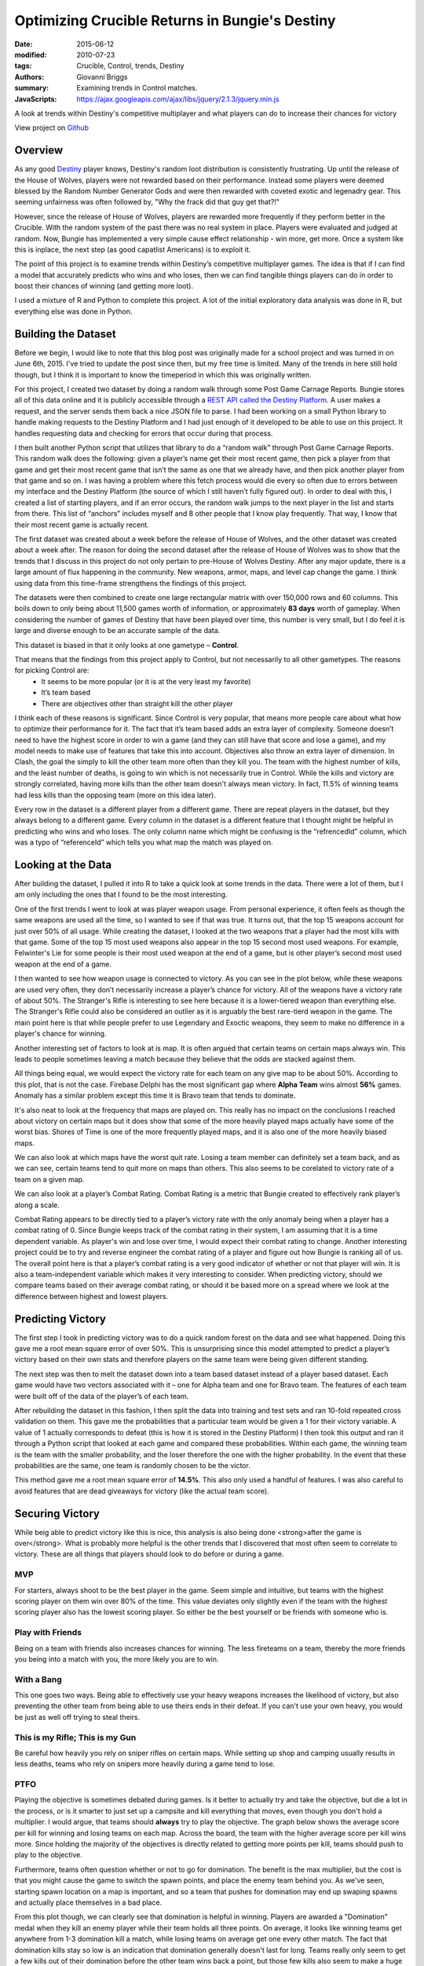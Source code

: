 Optimizing Crucible Returns in Bungie's Destiny
===============================================
:date: 2015-06-12
:modified: 2010-07-23
:tags: Crucible, Control, trends, Destiny
:authors: Giovanni Briggs
:summary: Examining trends in Control matches.
:JavaScripts: https://ajax.googleapis.com/ajax/libs/jquery/2.1.3/jquery.min.js

A look at trends within Destiny's competitive multiplayer and what players can do to increase their chances for victory

View project on `Github <https://github.com/Jalepeno112/DestinyProject/>`_

Overview
------------
As any good `Destiny <http://bungie.net>`_ player knows, Destiny's random loot distribution is consistently frustrating.
Up until the release of the House of Wolves, players were not rewarded based on their performance.  Instead some players were deemed blessed by the Random Number Generator Gods and were then rewarded with coveted exotic and legenadry gear.  This seeming unfairness was often followed by, "Why the frack did that guy get that?!"

However, since the release of House of Wolves, players are rewarded more frequently if they perform better in the Crucible.
With the random system of the past there was no real system in place.  Players were evaluated and judged at random.  
Now, Bungie has implemented a very simple cause effect relationship - win more, get more.
Once a system like this is inplace, the next step (as good capatlist Americans) is to exploit it.

The point of this project is to examine trends within Destiny’s competitive multiplayer games. The idea is that if I can find a model that accurately predicts who wins and who loses, then we can find tangible things players can do in order to boost their chances of winning (and getting more loot).

I used a mixture of R and Python to complete this project.
A lot of the initial exploratory data analysis was done in R, but everything else was done in Python.

Building the Dataset
------------------------
Before we begin, I would like to note that this blog post was originally made for a school project and was turned in on June 6th, 2015.
I've tried to update the post since then, but my free time is limited.  Many of the trends in here still hold though, but I think it is important to know the timeperiod in which this was originally written.

For this project, I created two dataset by doing a random walk through some Post Game Carnage Reports.  
Bungie stores all of this data online and it is publicly accessible through a `REST API called the Destiny Platform <http://www.bungie.net/platform/Destiny/help/">`_. A user makes a request, and the server sends them back a nice JSON file to parse. 
I had been working on a small Python library to handle making requests to the Destiny Platform and I had just enough of it developed to be able to use on this project. 
It handles requesting data and checking for errors that occur during that process.

I then built another Python script that utilizes that library to do a “random walk” through Post Game Carnage Reports.
This random walk does the following: given a player’s name get their most recent game, then pick a player from that game and get their most recent game that isn’t the same as one that we already have, and then pick another player from that game and so on. 
I was having a problem where this fetch process would die every so often due to errors between my interface and the Destiny Platform (the source of which I still haven’t fully figured out). 
In order to deal with this, I created a list of starting players, and if an error occurs, the random walk jumps to the next player in the list and starts from there. 
This list of “anchors” includes myself and 8 other people that I know play frequently. 
That way, I know that their most recent game is actually recent.

The first dataset was created about a week before the release of House of Wolves, and the other dataset was created about a week after.  The reason for doing the second dataset after the release of House of Wolves was to show that the trends that I discuss in this project do not only pertain to pre-House of Wolves Destiny.  After any major update, there is a large amount of flux happening in the community.  New weapons, armor, maps, and level cap change the game.  I think using data from this time-frame strengthens the findings of this project.  

The datasets were then combined to create one large rectangular matrix with over 150,000 rows and 60 columns. This boils down to only being about 11,500 games worth of information, or approximately **83 days** worth of gameplay. When considering the number of games of Destiny that have been played over time, this number is very small, but I do feel it is large and diverse enough to be an accurate sample of the data.

This dataset is biased in that it only looks at one gametype – **Control**. 

That means that the findings from this project apply to Control, but not necessarily to all other gametypes. The reasons for picking Control are:
          - It seems to be more popular (or it is at the very least my favorite)
          - It’s team based
          - There are objectives other than straight kill the other player

I think each of these reasons is significant. 
Since Control is very popular, that means more people care about what how to optimize their performance for it. 
The fact that it’s team based adds an extra layer of complexity. 
Someone doesn’t need to have the highest score in order to win a game (and they can still have that score and lose a game), and my model needs to make use of features that take this into account. Objectives also throw an extra layer of dimension. 
In Clash, the goal the simply to kill the other team more often than they kill you. 
The team with the highest number of kills, and the least number of deaths, is going to win which is not necessarily true in Control. While the kills and victory are strongly correlated, having more kills than the other team doesn't always mean victory.  
In fact, 11.5% of winning teams had less kills than the opposing team (more on this idea later).

Every row in the dataset is a different player from a different game. 
There are repeat players in the dataset, but they always belong to a different game. 
Every column in the dataset is a different feature that I thought might be helpful in predicting who wins and who loses. 
The only column name which might be confusing is the “refrencedId” column, which was a typo of “referenceId” which tells you what map the match was played on.

Looking at the Data
----------------------
After building the dataset, I pulled it into R to take a quick look at some trends in the data. There were a lot of them, but I am only including the ones that I found to be the most interesting.

One of the first trends I went to look at was player weapon usage. 
From personal experience, it often feels as though the same weapons are used all the time, so I wanted to see if that was true. 
It turns out, that the top 15 weapons account for just over 50% of all usage.  
While creating the dataset, I looked at the two weapons that a player had the most kills with that game.  
Some of the top 15 most used weapons also appear in the top 15 second most used weapons. 
For example, Felwinter's Lie for some people is their most used weapon at the end of a game, but is other player’s second most used weapon at the end of a game.

.. image:: ../images/graphs/top15WeaponsUsed.png

I then wanted to see how weapon usage is connected to victory. 
As you can see in the plot below, while these weapons are used very often, they don’t necessarily increase a player’s chance for victory. 
All of the weapons have a victory rate of about 50%.  
The Stranger's Rifle is interesting to see here because it is a lower-tiered weapon than everything else.  
The Stranger's Rifle could also be considered an outlier as it is arguably the best rare-tierd weapon in the game.  
The main point here is that while people prefer to use Legendary and Exoctic weapons, they seem to make no difference in a player's chance for winning.

.. image:: ../images/graphs/top15WeaponVictoryRate.png

Another interesting set of factors to look at is map. It is often argued that certain teams on certain maps always win.  This leads to people sometimes leaving a match because they believe that the odds are stacked against them.

.. html::
  <div class="plotContainer">
    <div id="victoryByMap" class="plot">
    <h4 style="text-align:center">Victory Rate for each Team by Map</h4>
    <svg></svg>
    <script src='../crucibleDataAnalysisJS/victoryByMap.js'></script>
    </div>
  </div>

All things being equal, we would expect the victory rate for each team on any give map to be about 50%. 
According to this plot, that is not the case. Firebase Delphi has the most significant gap where **Alpha Team** wins almost **56%** games.  
Anomaly has a similar problem except this time it is Bravo team that tends to dominate.

It's also neat to look at the frequency that maps are played on.  
This really has no impact on the conclusions I reached about victory on certain maps but it does show that some of the more heavily played maps actually have some of the worst bias.  
Shores of Time is one of the more frequently played maps, and it is also one of the more heavily biased maps.

.. image:: ../images/graphs/mapFrequency.png

We can also look at which maps have the worst quit rate.  
Losing a team member can definitely set a team back, and as we can see, certain teams tend to quit more on maps than others.  
This also seems to be corelated to victory rate of a team on a given map.

.. html::
  <div class="plotCotainer">
      <div id="quittingByMap" class="plot">
        <h4 style="text-align:center">Quitting Rate for each Team by Map</h4>
        <svg></svg>
        <script src='../crucibleDataAnalysisJS/quittingByMap.js'></script>
      </div>
  </div>

We can also look at  a player’s Combat Rating. Combat Rating is a metric that Bungie created to effectively rank player’s along a scale.

.. image:: ../images/graphs/combatRating_Victory.png

Combat Rating appears to be directly tied to a player’s victory rate with the only anomaly being when a player has a combat rating of 0. 
Since Bungie keeps track of the combat rating in their system, I am assuming that it is a time dependent variable.  
As player's win and lose over time, I would expect their combat rating to change.  
Another interesting project could be to try and reverse engineer the combat rating of a player and figure out how Bungie is ranking all of us. 
The overall point here is that a player’s combat rating is a very good indicator of whether or not that player will win.  
It is also a team-independent variable which makes it very interesting to consider.  
When predicting victory, should we compare teams based on their average combat rating, or should it be based more on a spread where we look at the difference between highest and lowest players.

Predicting Victory
-------------------
The first step I took in predicting victory was to do a quick random forest on the data and see what happened. 
Doing this gave me a root mean square error of over 50%. 
This is unsurprising since this model attempted to predict a player’s victory based on their own stats and therefore players on the same team were being given different standing.

The next step was then to melt the dataset down into a team based dataset instead of a player based dataset. Each game would have two vectors associated with it – one for Alpha team and one for Bravo team. The features of each team were built off of the data of the player’s of each team.

After rebuilding the dataset in this fashion, I then split the data into training and test sets and ran 10-fold repeated cross validation on them. This gave me the probabilities that a particular team would be given a 1 for their victory variable. A value of 1 actually corresponds to defeat (this is how it is stored in the Destiny Platform) I then took this output and ran it through a Python script that looked at each game and compared these probabilities. Within each game, the winning team is the team with the smaller probability, and the loser therefore the one with the higher probability. In the event that these probabilities are the same, one team is randomly chosen to be the victor.

This method gave me a root mean square error of **14.5%**.  
This also only used a handful of features. 
I was also careful to avoid features that are dead giveaways for victory (like the actual team score).

Securing Victory
-----------------

While beig able to predict victory like this is nice, this analysis is also being done <strong>after the game is over</strong>.
What is probably more helpful is the other trends that I discovered that most often seem to correlate to victory.  
These are all things that players should look to do before or during a game.

MVP
~~~~~

For starters, always shoot to be the best player in the game. Seem simple and intuitive, but teams with the highest scoring player on them win over 80% of the time. This value deviates only slightly even if the team with the highest scoring player also has the lowest scoring player.  So either be the best yourself or be friends with someone who is.

.. image:: ../images/graphs/highLowVictory.png

Play with Friends
~~~~~~~~~~~~~~~~~~

Being on a team with friends also increases chances for winning. The less fireteams on a team, thereby the more friends you being into a match with you, the more likely you are to win.

.. image:: ../images/graphs/fireteamVictory.png

With a Bang
~~~~~~~~~~~~

This one goes two ways.  Being able to effectively use your heavy weapons increases the likelihood of victory, but also preventing the other team from being able to use theirs ends in their defeat. If you can't use your own heavy, you would be just as well off trying to steal theirs.

.. image:: ../images/graphs/heavyWeaponVictory.png

This is my Rifle; This is my Gun
~~~~~~~~~~~~~~~~~~~~~~~~~~~~~~~~~~~~

Be careful how heavily you rely on sniper rifles on certain maps.  
While setting up shop and camping usually results in less deaths, teams who rely on snipers more heavily during a game tend to lose.

.. html::
  <div class ="plotContainer">
    <div id="sniperRatioVictoryPlot" class="plot">
      <h4 style="text-align:center">Sniper Rifle Usage Rate by Winners and Losers</h4>
      <svg></svg>
      <script src="../crucibleDataAnalysisJS/sniperRatioVictory.js"></script>
    </div>
  </div>

PTFO
~~~~~~~

Playing the objective is sometimes debated during games.
Is it better to actually try and take the objective, but die a lot in the process, or is it smarter to just set up a campsite and kill everything that moves, even though you don't hold a multiplier.  
I would argue, that teams should  **always** try to play the objective.  
The graph below shows the average score per kill for winning and losing teams on each map.
Across the board, the team with the higher average score per kill wins more.
Since holding the majority of the objectives is directly related to getting more points per kill, teams should push to play to the objective.

.. html::
  <div class="plotContainer">
    <div id="averageScorePerKill" class="plot">
      <h4 style="text-align:center">Average Score per Kill</h4>
      <svg></svg>
      <script src='../crucibleDataAnalysisJS/averageScorePerKill.js'></script>
    </div>
  </div>

Furthermore, teams often question whether or not to go for domination.
The benefit is the max multiplier, but the cost is that you might cause the game to switch the spawn points, and place the enemy team behind you.
As we've seen, starting spawn location on a map is important, and so a team that pushes for domination may end up swaping spawns and actually place themselves in a bad place.

.. html::
  <div class="plotContainer">
    <div id="dominationKills" class="plot">
      <h4 style="text-align: center">Domination Kills by Map</h4>
      <svg></svg>
      <script src='../crucibleDataAnalysisJS/dominationKills.js'></script>
    </div>
  </div>

From this plot though, we can clearly see that domination is helpful in winning.
Players are awarded a "Domination" medal when they kill an enemy player while their team holds all three points.
On average, it looks like winning teams get anywhere from 1-3 domination kill a match, while losing teams on average get one every other match.
The fact that domination kills stay so low is an indication that domination generally doesn't last for long.
Teams really only seem to get a few kills out of their domination before the other team wins back a point, but those few kills also seem to make a huge difference.

Conclusion
-------------
These are only a few trends that I gathered from the dataset.  I'm sure there are others.  
The overarching idea is that there are definitely concrete things players can do to boost their chances of winning.

There is a lot more to gain from the Destiny API.  
This is only data from Control, it would be interesting to look at other gametypes and see how the gametype changes player behavior.
It would also be interesting to try and apply the Control model to other gametypes.  
The place that this might have the most impact is in the Trails of Osiris gametype.  
The stakes in that gamemode are so high, that being able to determine victory would be huge.

It would also be cool to look at how these trends have developed over time.
There have been several updates to weapon stats, and to where objectives are located on certain maps.
Running this analysis before and after each update may give insight into how effective these updates were.
For example, auto rifles were nerfed hard early in the game, while hand cannons and pulse rifles received a buff.
I would expcet to see that auto rifle usage decreased heavily, while hand cannon and pulse rifle usage rose to fill in the gap.

To see what the current weapon breakdown situation is check out these two plots:
  - `Weapon Usage By Map <http://jalepeno112.github.io/DestinyProject/blog/output/fullPlots/weaponBreakdown.html>`_
  - `Weapon Usage by Class <http://jalepeno112.github.io/DestinyProject/blog/output/fullPlots/weaponByClass.html>`_

The last thing that I would like to be able to do is to only use features that are known before the game starts (i.e. character level, class, combat rating, etc.) to see if we can predict a winning team before the game even starts.
This would allow players to see what their chances of winning are before entering a game, and potentially to be able to figure out how to adjust themselves so that their team has a higher chance of victory.

All of the interactive plots on this page (and some others) can be found by going to `by going to this page <jalepeno112.github.io/DestinyProject/fullPlots>`_.

I would love to see what other people can find in/do with the data.
Feel free to fork my repo and run with it.  Happy coding.